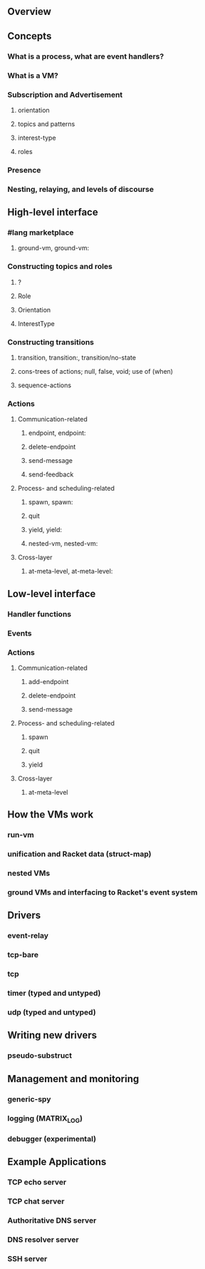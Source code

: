 #+STARTUP: nofold

** Overview

** Concepts
*** What is a process, what are event handlers?
*** What is a VM?
*** Subscription and Advertisement
**** orientation
**** topics and patterns
**** interest-type
**** roles
*** Presence
*** Nesting, relaying, and levels of discourse

** High-level interface
*** #lang marketplace
**** ground-vm, ground-vm:
*** Constructing topics and roles
**** ?
**** Role
**** Orientation
**** InterestType
*** Constructing transitions
**** transition, transition:, transition/no-state
**** cons-trees of actions; null, false, void; use of (when)
**** sequence-actions
*** Actions
**** Communication-related
***** endpoint, endpoint:
***** delete-endpoint
***** send-message
***** send-feedback
**** Process- and scheduling-related
***** spawn, spawn:
***** quit
***** yield, yield:
***** nested-vm, nested-vm:
**** Cross-layer
***** at-meta-level, at-meta-level:

** Low-level interface
*** Handler functions
*** Events
*** Actions
**** Communication-related
***** add-endpoint
***** delete-endpoint
***** send-message
**** Process- and scheduling-related
***** spawn
***** quit
***** yield
**** Cross-layer
***** at-meta-level

** How the VMs work
*** run-vm
*** unification and Racket data (struct-map)
*** nested VMs
*** ground VMs and interfacing to Racket's event system

** Drivers
*** event-relay
*** tcp-bare
*** tcp
*** timer (typed and untyped)
*** udp (typed and untyped)

** Writing new drivers
*** pseudo-substruct

** Management and monitoring
*** generic-spy
*** logging (MATRIX_LOG)
*** debugger (experimental)

** Example Applications
*** TCP echo server
*** TCP chat server
*** Authoritative DNS server
*** DNS resolver server
*** SSH server
